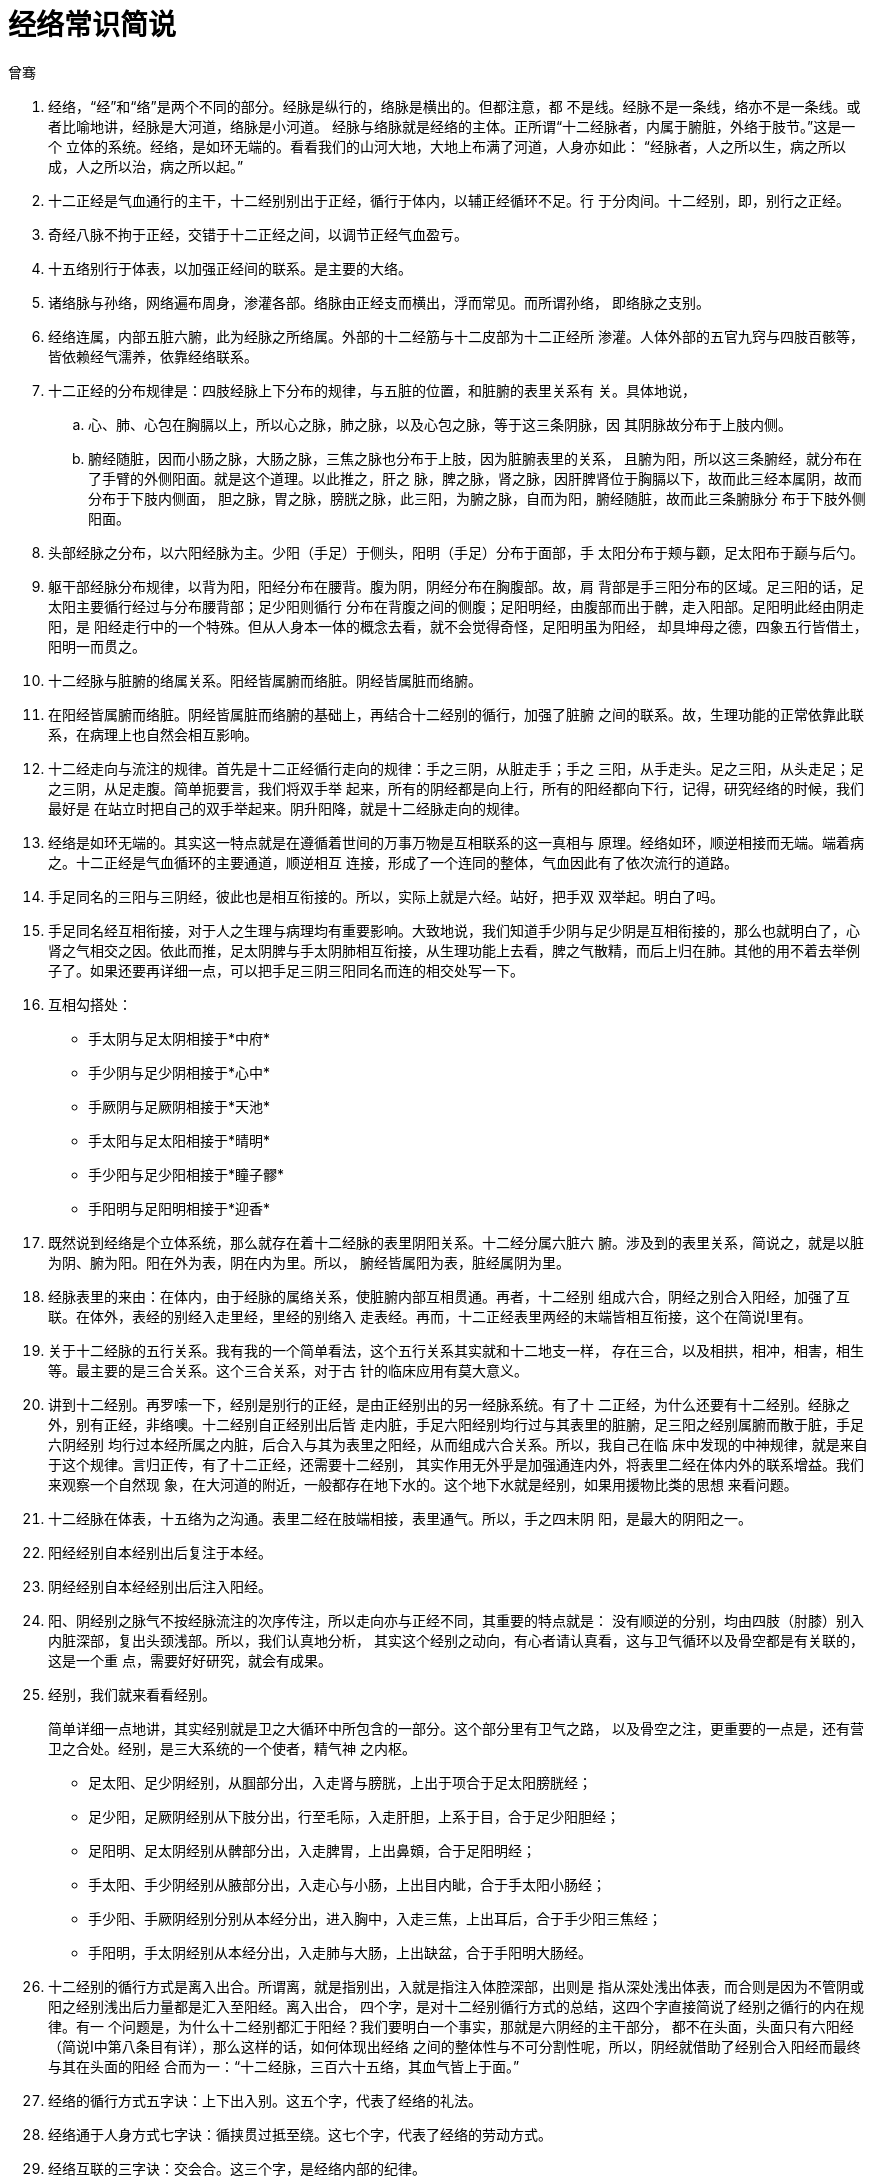 = 经络常识简说
曾骞

. 经络，“经”和“络”是两个不同的部分。经脉是纵行的，络脉是横出的。但都注意，都
不是线。经脉不是一条线，络亦不是一条线。或者比喻地讲，经脉是大河道，络脉是小河道。
经脉与络脉就是经络的主体。正所谓“十二经脉者，内属于腑脏，外络于肢节。”这是一个
立体的系统。经络，是如环无端的。看看我们的山河大地，大地上布满了河道，人身亦如此：
“经脉者，人之所以生，病之所以成，人之所以治，病之所以起。”

. 十二正经是气血通行的主干，十二经别别出于正经，循行于体内，以辅正经循环不足。行
于分肉间。十二经别，即，别行之正经。

. 奇经八脉不拘于正经，交错于十二正经之间，以调节正经气血盈亏。

. 十五络别行于体表，以加强正经间的联系。是主要的大络。

. 诸络脉与孙络，网络遍布周身，渗灌各部。络脉由正经支而横出，浮而常见。而所谓孙络，
即络脉之支别。

. 经络连属，内部五脏六腑，此为经脉之所络属。外部的十二经筋与十二皮部为十二正经所
渗灌。人体外部的五官九窍与四肢百骸等，皆依赖经气濡养，依靠经络联系。

. 十二正经的分布规律是：四肢经脉上下分布的规律，与五脏的位置，和脏腑的表里关系有
关。具体地说，
.. 心、肺、心包在胸膈以上，所以心之脉，肺之脉，以及心包之脉，等于这三条阴脉，因
其阴脉故分布于上肢内侧。
.. 腑经随脏，因而小肠之脉，大肠之脉，三焦之脉也分布于上肢，因为脏腑表里的关系，
且腑为阳，所以这三条腑经，就分布在了手臂的外侧阳面。就是这个道理。以此推之，肝之
脉，脾之脉，肾之脉，因肝脾肾位于胸膈以下，故而此三经本属阴，故而分布于下肢内侧面，
胆之脉，胃之脉，膀胱之脉，此三阳，为腑之脉，自而为阳，腑经随脏，故而此三条腑脉分
布于下肢外侧阳面。

. 头部经脉之分布，以六阳经脉为主。少阳（手足）于侧头，阳明（手足）分布于面部，手
太阳分布于颊与颧，足太阳布于巅与后勺。

. 躯干部经脉分布规律，以背为阳，阳经分布在腰背。腹为阴，阴经分布在胸腹部。故，肩
背部是手三阳分布的区域。足三阳的话，足太阳主要循行经过与分布腰背部；足少阳则循行
分布在背腹之间的侧腹；足阳明经，由腹部而出于髀，走入阳部。足阳明此经由阴走阳，是
阳经走行中的一个特殊。但从人身本一体的概念去看，就不会觉得奇怪，足阳明虽为阳经，
却具坤母之德，四象五行皆借土，阳明一而贯之。

. 十二经脉与脏腑的络属关系。阳经皆属腑而络脏。阴经皆属脏而络腑。

. 在阳经皆属腑而络脏。阴经皆属脏而络腑的基础上，再结合十二经别的循行，加强了脏腑
之间的联系。故，生理功能的正常依靠此联系，在病理上也自然会相互影响。

. 十二经走向与流注的规律。首先是十二正经循行走向的规律：手之三阴，从脏走手；手之
三阳，从手走头。足之三阳，从头走足；足之三阴，从足走腹。简单扼要言，我们将双手举
起来，所有的阴经都是向上行，所有的阳经都向下行，记得，研究经络的时候，我们最好是
在站立时把自己的双手举起来。阴升阳降，就是十二经脉走向的规律。

. 经络是如环无端的。其实这一特点就是在遵循着世间的万事万物是互相联系的这一真相与
原理。经络如环，顺逆相接而无端。端着病之。十二正经是气血循环的主要通道，顺逆相互
连接，形成了一个连同的整体，气血因此有了依次流行的道路。

. 手足同名的三阳与三阴经，彼此也是相互衔接的。所以，实际上就是六经。站好，把手双
双举起。明白了吗。

. 手足同名经互相衔接，对于人之生理与病理均有重要影响。大致地说，我们知道手少阴与足少阴是互相衔接的，那么也就明白了，心肾之气相交之因。依此而推，足太阴脾与手太阴肺相互衔接，从生理功能上去看，脾之气散精，而后上归在肺。其他的用不着去举例子了。如果还要再详细一点，可以把手足三阴三阳同名而连的相交处写一下。

. 互相勾搭处：
* 手太阴与足太阴相接于*中府*
* 手少阴与足少阴相接于*心中*
* 手厥阴与足厥阴相接于*天池*
* 手太阳与足太阳相接于*晴明*
* 手少阳与足少阳相接于*瞳子髎*
* 手阳明与足阳明相接于*迎香*

. 既然说到经络是个立体系统，那么就存在着十二经脉的表里阴阳关系。十二经分属六脏六
腑。涉及到的表里关系，简说之，就是以脏为阴、腑为阳。阳在外为表，阴在内为里。所以，
腑经皆属阳为表，脏经属阴为里。

. 经脉表里的来由：在体内，由于经脉的属络关系，使脏腑内部互相贯通。再者，十二经别
组成六合，阴经之别合入阳经，加强了互联。在体外，表经的别经入走里经，里经的别络入
走表经。再而，十二正经表里两经的末端皆相互衔接，这个在简说Ⅰ里有。

. 关于十二经脉的五行关系。我有我的一个简单看法，这个五行关系其实就和十二地支一样，
存在三合，以及相拱，相冲，相害，相生等。最主要的是三合关系。这个三合关系，对于古
针的临床应用有莫大意义。

. 讲到十二经别。再罗嗦一下，经别是别行的正经，是由正经别出的另一经脉系统。有了十
二正经，为什么还要有十二经别。经脉之外，别有正经，非络噢。十二经别自正经别出后皆
走内脏，手足六阳经别均行过与其表里的脏腑，足三阳之经别属腑而散于脏，手足六阴经别
均行过本经所属之内脏，后合入与其为表里之阳经，从而组成六合关系。所以，我自己在临
床中发现的中神规律，就是来自于这个规律。言归正传，有了十二正经，还需要十二经别，
其实作用无外乎是加强通连内外，将表里二经在体内外的联系增益。我们来观察一个自然现
象，在大河道的附近，一般都存在地下水的。这个地下水就是经别，如果用援物比类的思想
来看问题。

. 十二经脉在体表，十五络为之沟通。表里二经在肢端相接，表里通气。所以，手之四末阴
阳，是最大的阴阳之一。

. 阳经经别自本经别出后复注于本经。

. 阴经经别自本经经别出后注入阳经。

. 阳、阴经别之脉气不按经脉流注的次序传注，所以走向亦与正经不同，其重要的特点就是：
没有顺逆的分别，均由四肢（肘膝）别入内脏深部，复出头颈浅部。所以，我们认真地分析，
其实这个经别之动向，有心者请认真看，这与卫气循环以及骨空都是有关联的，这是一个重
点，需要好好研究，就会有成果。

. 经别，我们就来看看经别。
+
简单详细一点地讲，其实经别就是卫之大循环中所包含的一部分。这个部分里有卫气之路，
以及骨空之注，更重要的一点是，还有营卫之合处。经别，是三大系统的一个使者，精气神
之内枢。
+
* 足太阳、足少阴经别，从腘部分出，入走肾与膀胱，上出于项合于足太阳膀胱经；
* 足少阳，足厥阴经别从下肢分出，行至毛际，入走肝胆，上系于目，合于足少阳胆经；
* 足阳明、足太阴经别从髀部分出，入走脾胃，上出鼻頞，合于足阳明经；
* 手太阳、手少阴经别从腋部分出，入走心与小肠，上出目内眦，合于手太阳小肠经；
* 手少阳、手厥阴经别分别从本经分出，进入胸中，入走三焦，上出耳后，合于手少阳三焦经；
* 手阳明，手太阴经别从本经分出，入走肺与大肠，上出缺盆，合于手阳明大肠经。

. 十二经别的循行方式是离入出合。所谓离，就是指别出，入就是指注入体腔深部，出则是
指从深处浅出体表，而合则是因为不管阴或阳之经别浅出后力量都是汇入至阳经。离入出合，
四个字，是对十二经别循行方式的总结，这四个字直接简说了经别之循行的内在规律。有一
个问题是，为什么十二经别都汇于阳经？我们要明白一个事实，那就是六阴经的主干部分，
都不在头面，头面只有六阳经（简说Ⅰ中第八条目有详），那么这样的话，如何体现出经络
之间的整体性与不可分割性呢，所以，阴经就借助了经别合入阳经而最终与其在头面的阳经
合而为一：“十二经脉，三百六十五络，其血气皆上于面。”

. 经络的循行方式五字诀：上下出入别。这五个字，代表了经络的礼法。

. 经络通于人身方式七字诀：循挟贯过抵至绕。这七个字，代表了经络的劳动方式。

. 经络互联的三字诀：交会合。这三个字，是经络内部的纪律。

. 经络于人身互联三字诀：散系布。这三个字，是经络自己的空间学，如有方，建与筑。

. 关于奇经八脉。为什么叫奇经八脉，因为这些脉都不入五脏，也没有表里相配合，不像十
二经那样存在表里复注。而且，另一点重要地说，也不随着十二经流注循环的。别道奇行。
与脏腑联系上，奇经八脉主要联络奇恒之腑，与十二经不同的是，于五脏六腑没有络属关系。
所以这个奇字也直接在呈现着其络属之深处。奇经，表其性与质，八脉之脉，表其象，贯连
如山脉如地脉之阔并有条理纳统各路。所以，就是得把这个八脉看成是八条阔带，但这就并
不意味着十二经就是线了，经络不是线的概念啊，不管是什么经脉，都不是线的概念，包括
孙络也不是，思维上去认知经络为线的概念就是错的，我们在地图上看长江黄河是线，但实
际呢，长江黄河宽阔奔流，其他江水河道也是如此，对待经络，我们不能因为示意图中的经
络示意线而将经络本身看作了线，真是这样去认识经络的，不管是什么家，都是猪聪聪。这
里是借题发挥再强调。

. 但是，我们不能说奇经八脉和十二经没有关系，没有这回事，原理上我们是知道经络都互
为联系的，但形而下地讲，奇经八脉究竟和以三阳三阴为基础的十二经存在着一种怎样的裙
带，那就需要看奇经八脉概念的创立和什么有关。和八肱有关。什么是八肱。这要讲到天圆
地方。天圆地方是什么，不是说天是圆的，地是方的，现在中学的教科书就是这么批判天圆
地方的，写出这种脑残观点的教材编写者是猪聪聪，是垃圾。天圆地方是古人的时空概念，
天圆意为苍穹之浩却至大无外，地方，则是指四方与四隅，所以名之以方。四方与四隅，在
人体上就是对应着人的前正中纵带、后正中纵带，头部以及尻尾部，子午卯酉四方；腰、膝、
手、足就是四隅。这是人身地理。十二经脉于人身地理上依助于奇经八脉而将四方四隅都联
系起来了，这是经脉立体性的基础之一。回到经脉河道的概念上来讲，因为奇经八脉沟通了
十二经之间的联系，把部位相近或功能相似的经脉系之，再加上奇经八脉对十二经的经脉气
血起着蓄积、渗透的种种调节，那么，我们可以这样说，奇经八脉就是湖泊，与江水河道般
的十二经组成在一起就是：江湖。

. 任、督、冲、带、维、跷。全是带着所主所司的意思。都是政治家。呵呵，其实，人体的
经络循环，就是一种最大的政治。所以说，上医治国。
. 任脉，实从“妊”来。所谓的诸阴之海。足三阴经皆交会于任脉。手三阴虽未直接相会于
任，但别忘了，手足同名相衔接，与足三阴相连接，所以任脉容诸阴之气。是阴经之海。要
注重这个海字，既然为海，则是源泉。任脉为病，男子内结七疝，女子带下瘕聚。
. 督脉：顾名思义，督统之意。总督诸阳。为阳经之海。和任脉不一样的是，督脉的话，手
足经（当然是指阳经）都可以聚汇于督。重要的大交会处，第一是大椎，手足六阳之会。第
二是百会，足三阳之会。关于督脉，督脉能贯通入脑，连通心脏，这意味着什么，智慧的修
炼与心间寂寂之息见都与督脉有深刻的内在关系。督脉上的每个穴道名字都极具深意，想说
的是，腰阳关是什么呢，就像我们看到的地平线上升起的那个太阳。

. 冲脉：又叫太冲脉。有个太字，级别很高，极为强大的力量。好像一个太极。太极分两仪，
一上一下。冲脉起于胞中，简单地说由中而出，其上行支者，不管是内行入脊柱内还是外行
沿胸腹上头，其目的都是向诸阳经渗灌。下行支者，目的都是向诸阴经渗灌。所以，我们看
这个冲脉，是需要将其如一个太极鱼图那样去看的。整个人体因为有了这个阴阳螺旋的存在，
而变得具有相当的生命力。关于所谓的太冲脉所指，历来都有争论，其实这个有什么好争论
的呢，太冲脉就是冲脉啊。不管是上行或下行，这个冲脉都是从胞中出来后从阳明的气冲而
出的，然后又假少阴之道，这就是个很有意思的事情。为什么？一句话：后天以返先天。冲
脉统贯了二经，统贯了先后天。所以自然是十二经脉之海。

. 伏冲：是指冲脉循行进入脊椎骨内的部分。简单地讲，就是冲脉在体内深层的分部。

. 带脉：近取诸身，束腰如带。古人的腰带都很宽大的。在我们捆腰带的这个地方有一条脉，
就是带脉。想想古代官员的革带。带脉统束纵经，这是个基本常识，也没什么好说的。关键
的一点是，我们知道了带脉是起到统束作用的，就别误解越紧越好，凡事都需度。所以带脉
为病，一是不和，二是失约。前者实证为主，病在经气阻滞而造成过于紧束，约束权苛自遭
胀急与宽膨；后者虚证为主，病在经气虚衰，脉遭松弛，故提携诸脉废弱。

. 维：阴维与阳维脉。维就是维系的意思。阴阳维，维络一身表里之阴阳。阳维维于阳，阴
维维于阴。阴主里，阳主表，所以阴维脉主一身在里之阴，阳维脉主一身在表之阳。维字，
虽然讲，都清楚是维系、维络，但落实到维脉而言，究竟是维了什么。一般书里都会这样写
类似这样的解读：阳维有维系联络全身阳经的作用，阴维有维系联络全身阴经的作用，正常
而言，所谓的阴阳自相维能对全身气血盛衰起到调节溢蓄等。其实，这种样的解读还是抽象
了，不够具体。甚至会有些陈词滥调。阴维与阳维循行都是由下至上的，这是与十二经的阴
阳经循行方式不同的。阴维是与任会合，阳维是与督脉会合，从循行上去看阴阳维的会合处，
这才是一个关键点。阴维等于是与阴脉之海会合，阳维等于是与阳脉之海会合。所以，我个
人觉得，这个维字，更多的是带“纲维并主持”之意。阳脉统于督，阴脉统于任这是个基本
常识，维脉就是负责主持阳经与阴经其气血力量最终是明确的没有偏离地会统于该汇统的地
方，维脉是主持诸阳与清阴，并不是统，是人体气血规律这个大老板用于管理诸阳与诸阴的
一个督察。所谓的阴阳自相维，就是在强调纲维备之下的有主有持。阳维维于阳，并且上行
于卫分，阴维维于阴，并且上行于营分。所以吧，维脉，其实也可以从某种意义上讲是卫营
相和的一个纽带之一。

. 跷：阴跷与阳跷。所谓的“跷”字，是足跟。从经脉上看，阴阳二跷均起于足跟部，因为
阴阳二跷的统摄作用，而使得足跟之筋骨捷而矫之。以司职而分的话，阳跷主一身左右之阳
气，阴跷主一身左右之阴气。以任督为中轴，左右各有一对阴阳跷。因为没有任督的腧穴，
所以其阴阳跷的脉气是两侧各别的。循行的特点是，阴与阳都是由下至上，这是与十二经的
阴阳经循行方式不同的。阴阳跷会在目内眦相交合。生理功用，司目之开阖与肢体肌肉运动。
当我们的眼睛闭起来的时候，并不意味着我们是完全不可见的，我们依然还是可以看到这个
世界，闭上眼的时候，并不是纯粹的漆黑，还是有颜色，这个现象不知道大家注意过吗。道
理很简单，我们看东西，表面看是眼睛在看，其实是我们的神在看，只不过是通过眼睛这个
工具而已，上下眼皮的开阖就如帘子一般。所以，阴跷与阳跷所司的是我们的神之目帘的张
与闭，并不是说可以直接作用于我们的真正内视。阴阳跷的平衡基础是：气并相还。

. 冲、任、督三脉是一源三岐。原因是，都起自胞中，同出会阴。同样的，太冲脉前挟脐二
分上行，后伏冲脊内，冲脉不可能孤立地只行于腹面，也不可能单纯地伏冲于脊，它还需要
下渗三阴，冲脉是个太极，任督是子午南北。

. 所以，奇经八脉有没有“开阖枢”，当然有。不能因为奇经八脉的基本形式不是三阴三阳，
就否认且无视奇经八脉具有“开阖枢”。说奇经八脉没有开阖枢，是一种片面与狭隘。从经
脉的生理作用的特点，以及从以三阴三阳为基本构成形式的十二经讲，十二经具有开、阖、
枢，而从医者的格局与视角上讲，经脉都有开、阖、枢。将奇经八脉与十二经放在一起看，
就理解得了奇经八脉的这个开、阖、枢了。这种联系，不再是单将某一经与奇经八脉相联系，
而是将三阴三阳与奇经八脉相联系。比如，任为阴之海，三阴归之，故任于三阴具阖；而阴
维本络诸阴，故阴维于三阴具开；再说到枢，所谓的枢，则具承转表里，三阴之枢在哪里，
在冲脉。三阳与奇经八脉之间的开、阖、枢也是类此。不要受到传统的开、阖、枢概念的束
缚，要将这三个字上升到一种格局上的庙算与兵法，作为医者，懂得了开、阖、枢三个字，
就懂得了怎么样去分辨主要矛盾与次要矛盾，是一种高层次的方法论。或者再罗嗦地讲，我
们总是在谈所谓的道法术器这四个很难听的字，那么就应该明白，我们对待某个概念，也应
该用道法术器的思维来理解。认为开、阖、枢只存在于十二经，这是术器的层次；知晓了开、
阖、枢不仅仅只限存在于三阳三阴的构成形式中，而是一种看待经络互相联系以及阴阳出入
的相对概念，这是法的层次；把这三个字，理解得了已经了然于心中它是一种格局概念，一
种演绎形式，而可将其用于把握整体的天人地时，这是道的层次了。

. 经络行载气血，而气与血，说白了，气以行血，血以补气，气依顺，血依通，气血的真相
是什么？我们去搞清楚经络的问题，这不是最终的目的，了解经络只是手段，我们更深的目
的是为了通过经络去更多地了解关于气血的真相、人生的真相。气血不光是人的立身之本，
也是人与宇宙自然相互沟通的根本力量所在。整本《黄帝内经》其实都在强调气血的作用，
在强调人与天地的沟通中气血所起到的作用。人的每一个心念，其实都参与在了天地生克之
中，而心念与神与意系之，而神与意与气血系之。说白了，气血的真相是什么，是因果啊。
经络的本质呢？也是因果啊。因为“经脉者，人之所以生，病之所以成，人之所以治，病之
所以起。”你看是不是因果。因果二字简说了经络与气血的本质。

. 经络并不能因其命名、起止、排列、行布等方面烙印着哲学的因素与意味，而只用哲学的
眼光来看待经络之律。我们不能这样去割裂与断取经络的演绎本质。当我们看了天，也看了
地，再反观照见自己时，我们才会清楚地意识到有关经络，它是一元心物。

. 经络之律，其实就是宇宙法则在我们人身上最直接的演绎方式，我们的身体有十二经、奇
经八脉，我们的人生也有十二经与奇经八脉。人生起点至终点，所有的轨迹都充满了经纬，
人生经络不断循行：重叠往复的孤独，漫长的等待与瞬时的失去。或者将这组词语换为：亢
却脱力的欢喜，短暂的欢愉与极处的渴望。可又有什么分别呢。阴阳出入而已，因果而已。
每个人的人生景观，就是因果两个字而无他。朝什么方向走都是砖头与从容大道之间，我们
往往对此懵懂无知。因而有了这样一个残酷的事实：我们往往只是拥有几缕鸡毛，而从未接
近过宇宙。

（等到简说4，会再回到经络的一些最基本常识。比如经络是怎么产生的，人体总共有多少
数量的经与经的分支，《内经》中经脉的含义具体指的哪些等这些按惯常套路，开篇即谈的
基础内容。这个简说系列是散谈，所以有时在天空说，有时在地上说，有时在水里说，有时
则是在草丛里。）
